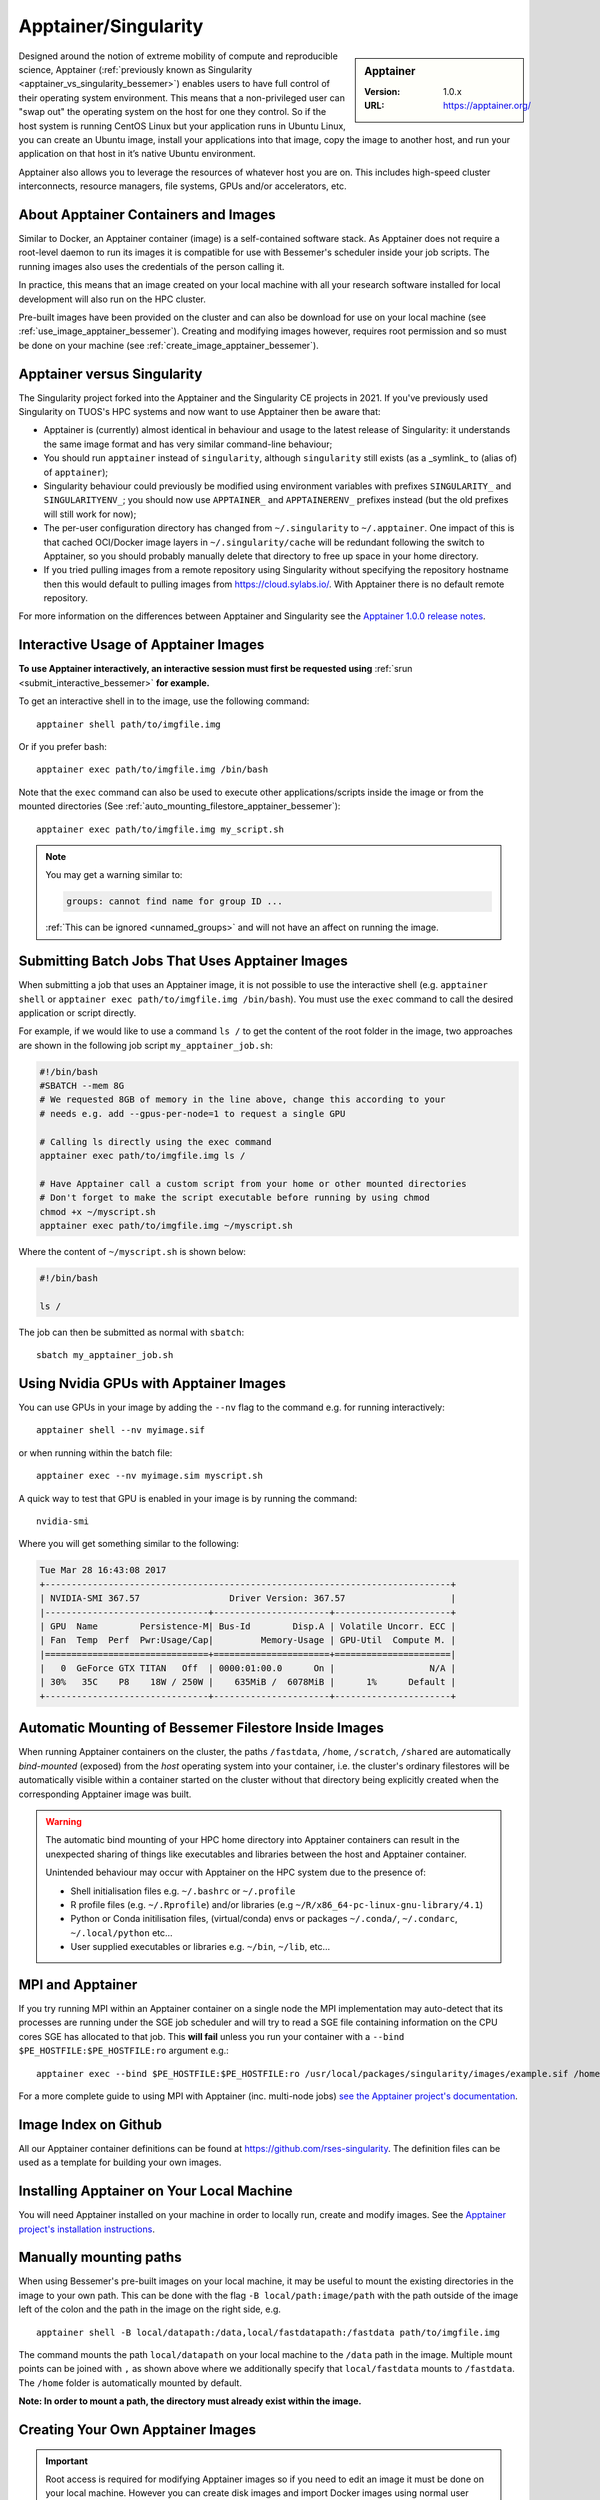 .. _apptainer_bessemer:

Apptainer/Singularity
=====================

.. sidebar:: Apptainer

   :Version: 1.0.x
   :URL: https://apptainer.org/

Designed around the notion of extreme mobility of compute and reproducible science,
Apptainer (:ref:`previously known as Singularity <apptainer_vs_singularity_bessemer>`)
enables users to have full control of their operating system environment.
This means that a non-privileged user can "swap out" the operating system on the host for one they control.
So if the host system is running CentOS Linux but your application runs in Ubuntu Linux,
you can create an Ubuntu image,
install your applications into that image,
copy the image to another host,
and run your application on that host in it’s native Ubuntu environment.

Apptainer also allows you to leverage the resources of whatever host you are on.
This includes high-speed cluster interconnects,
resource managers,
file systems,
GPUs and/or
accelerators, etc.

About Apptainer Containers and Images
-------------------------------------

Similar to Docker,
an Apptainer container (image) is a self-contained software stack.
As Apptainer does not require a root-level daemon to run its images
it is compatible for use with Bessemer's scheduler inside your job scripts.
The running images also uses the credentials of the person calling it.

In practice, this means that an image created on your local machine
with all your research software installed for local development
will also run on the HPC cluster.

Pre-built images have been provided on the cluster and
can also be download for use on your local machine
(see :ref:`use_image_apptainer_bessemer`).
Creating and modifying images however,
requires root permission and so
must be done on your machine (see :ref:`create_image_apptainer_bessemer`).

.. _apptainer_vs_singularity_bessemer:

Apptainer versus Singularity
----------------------------

The Singularity project forked into the Apptainer and the Singularity CE projects in 2021.
If you've previously used Singularity on TUOS's HPC systems and now want to use Apptainer
then be aware that:

* Apptainer is (currently) almost identical in behaviour and usage to the latest release of Singularity:
  it understands the same image format and has very similar command-line behaviour;
* You should run ``apptainer`` instead of ``singularity``, although ``singularity`` still exists (as a _symlink_ to (alias of) of ``apptainer``);
* Singularity behaviour could previously be modified using environment variables with prefixes ``SINGULARITY_`` and ``SINGULARITYENV_``;
  you should now use ``APPTAINER_`` and ``APPTAINERENV_`` prefixes instead (but the old prefixes will still work for now);
* The per-user configuration directory has changed from ``~/.singularity`` to ``~/.apptainer``.
  One impact of this is that cached OCI/Docker image layers in ``~/.singularity/cache`` will be redundant following the switch to Apptainer,
  so you should probably manually delete that directory to free up space in your home directory.
* If you tried pulling images from a remote repository using Singularity without specifying the repository hostname then
  this would default to pulling images from `https://cloud.sylabs.io/ <https://cloud.sylabs.io/>`__.
  With Apptainer there is no default remote repository.

For more information on the differences between Apptainer and Singularity see the `Apptainer 1.0.0 release notes <https://github.com/apptainer/apptainer/releases/tag/v1.0.0>`__.

.. _use_image_apptainer_bessemer:

Interactive Usage of Apptainer Images
---------------------------------------

**To use Apptainer interactively, an interactive session must first be requested using** :ref:`srun <submit_interactive_bessemer>` **for example.**

To get an interactive shell in to the image, use the following command: ::

  apptainer shell path/to/imgfile.img

Or if you prefer bash: ::

  apptainer exec path/to/imgfile.img /bin/bash

Note that the ``exec`` command can also be used to execute other applications/scripts inside the image or
from the mounted directories (See :ref:`auto_mounting_filestore_apptainer_bessemer`): ::

    apptainer exec path/to/imgfile.img my_script.sh

.. note::

    You may get a warning similar to:

    .. code-block:: none

        groups: cannot find name for group ID ...

    :ref:`This can be ignored <unnamed_groups>` and will not have an affect on running the image.


.. _use_image_batch_apptainer_bessemer:

Submitting Batch Jobs That Uses Apptainer Images
--------------------------------------------------

When submitting a job that uses an Apptainer image,
it is not possible to use the interactive shell
(e.g. ``apptainer shell`` or ``apptainer exec path/to/imgfile.img /bin/bash``).
You must use the ``exec`` command to call the desired application or script directly.

For example, if we would like to use a command ``ls /`` to get the content of the root folder in the image,
two approaches are shown in the following job script ``my_apptainer_job.sh``:

.. code-block:: bash

  #!/bin/bash
  #SBATCH --mem 8G
  # We requested 8GB of memory in the line above, change this according to your
  # needs e.g. add --gpus-per-node=1 to request a single GPU

  # Calling ls directly using the exec command
  apptainer exec path/to/imgfile.img ls /

  # Have Apptainer call a custom script from your home or other mounted directories
  # Don't forget to make the script executable before running by using chmod
  chmod +x ~/myscript.sh
  apptainer exec path/to/imgfile.img ~/myscript.sh

Where the content of ``~/myscript.sh`` is shown below:

.. code-block:: bash

  #!/bin/bash

  ls /

The job can then be submitted as normal with ``sbatch``: ::

  sbatch my_apptainer_job.sh


Using Nvidia GPUs with Apptainer Images
---------------------------------------

You can use GPUs in your image by adding the ``--nv`` flag to the command e.g. for running interactively: ::

  apptainer shell --nv myimage.sif

or when running within the batch file: ::

  apptainer exec --nv myimage.sim myscript.sh

A quick way to test that GPU is enabled in your image is by running the command: ::

  nvidia-smi

Where you will get something similar to the following:

.. code-block:: none

  Tue Mar 28 16:43:08 2017
  +-----------------------------------------------------------------------------+
  | NVIDIA-SMI 367.57                 Driver Version: 367.57                    |
  |-------------------------------+----------------------+----------------------+
  | GPU  Name        Persistence-M| Bus-Id        Disp.A | Volatile Uncorr. ECC |
  | Fan  Temp  Perf  Pwr:Usage/Cap|         Memory-Usage | GPU-Util  Compute M. |
  |===============================+======================+======================|
  |   0  GeForce GTX TITAN   Off  | 0000:01:00.0      On |                  N/A |
  | 30%   35C    P8    18W / 250W |    635MiB /  6078MiB |      1%      Default |
  +-------------------------------+----------------------+----------------------+


.. _auto_mounting_filestore_apptainer_bessemer:

Automatic Mounting of Bessemer Filestore Inside Images
------------------------------------------------------

When running Apptainer containers on the cluster,
the paths ``/fastdata``, ``/home``, ``/scratch``, ``/shared`` are
automatically *bind-mounted* (exposed) from the *host* operating system into your container,
i.e. the cluster's ordinary filestores will be automatically visible within a container started on the cluster
without that directory being explicitly created when the corresponding Apptainer image was built.

.. warning::

  The automatic bind mounting of your HPC home directory into Apptainer containers can result in the unexpected sharing of things like executables 
  and libraries between the host and Apptainer container.

  Unintended behaviour may occur with Apptainer on the HPC system due to the presence of:

  * Shell initialisation files e.g. ``~/.bashrc`` or ``~/.profile``
  * R profile files (e.g. ``~/.Rprofile``) and/or libraries (e.g ``~/R/x86_64-pc-linux-gnu-library/4.1``)
  * Python or Conda initilisation files, (virtual/conda) envs or packages ``~/.conda/``, ``~/.condarc``, ``~/.local/python`` etc...
  * User supplied executables or libraries e.g. ``~/bin``, ``~/lib``, etc...

MPI and Apptainer
-------------------
If you try running MPI within an Apptainer container on a single node the MPI implementation may auto-detect that its processes are running under the SGE job scheduler and will try to read a SGE file containing information on the CPU cores SGE has allocated to that job.
This **will fail** unless you run your container with a ``--bind $PE_HOSTFILE:$PE_HOSTFILE:ro`` argument e.g.: ::

    apptainer exec --bind $PE_HOSTFILE:$PE_HOSTFILE:ro /usr/local/packages/singularity/images/example.sif /home/$USER/my_script.sh

For a more complete guide to using MPI with Apptainer (inc. multi-node jobs) `see the Apptainer project's documentation <https://apptainer.org/docs/user/1.0/mpi.html>`__.

Image Index on Github
---------------------

All our Apptainer container definitions can be found at `https://github.com/rses-singularity <https://github.com/rses-singularity>`_. The definition files can be used as a template for building your own images.


Installing Apptainer on Your Local Machine
--------------------------------------------

You will need Apptainer installed on your machine in order to locally run, create and modify images.
See the `Apptainer project's installation instructions <https://github.com/apptainer/apptainer/blob/main/INSTALL.md>`__.


Manually mounting paths
-----------------------

When using Bessemer's pre-built images on your local machine,
it may be useful to mount the existing directories in the image to your own path.
This can be done with the flag ``-B local/path:image/path`` with
the path outside of the image left of the colon and
the path in the image on the right side, e.g. ::

  apptainer shell -B local/datapath:/data,local/fastdatapath:/fastdata path/to/imgfile.img

The command mounts the path ``local/datapath`` on your local machine to
the ``/data`` path in the image.
Multiple mount points can be joined with ``,``
as shown above where we additionally specify that ``local/fastdata`` mounts to ``/fastdata``.
The ``/home`` folder is automatically mounted by default.

**Note: In order to mount a path, the directory must already exist within the image.**

.. _create_image_apptainer_bessemer:

Creating Your Own Apptainer Images
------------------------------------

.. important::

  Root access is required for modifying Apptainer images so if you need to edit an
  image it must be done on your local machine.  However you can create disk
  images and import Docker images using normal user privileges on recent
  versions of Apptainer.

First create an Apptainer definition file for bootstrapping an image your image. An example definition file we'll name ``apptainer-test.def`` is shown below ::

  Bootstrap: docker
  From: ubuntu:latest

  %setup
    # Runs on host. The path to the image is $APPTAINER_ROOTFS

  %post
    #Post setup, runs inside the image

    # Default mount paths
    mkdir /scratch /data /shared /fastdata

    # Install the packages you need
    apt-get install git vim cmake


  %runscript
    # Runs inside the image every time it starts up

  %test
    # Test script to verify that the image is built and running correctly

The definition file takes a base image from `DockerHub <https://hub.docker.com/>`_,
in this case the latest version of Ubuntu ``ubuntu:latest``.
Other images on the hub can also be used as the base for the Apptainer image,
e.g. ``From: nvidia/cuda:8.0-cudnn5-devel-ubuntu16.04`` uses Nvidia's docker image with Ubuntu 16.04 that already has CUDA 8 installed.

After creating a definition file, use the ``build`` command to build the image from your definition file: ::

  sudo apptainer build apptainer-test.sif apptainer-test.def

It is also possible to build Apptainer images directory directly from images on `DockerHub <https://hub.docker.com/>`_: ::

  sudo apptainer build myimage.sif docker://ubuntu:latest

By default, the ``build`` command creates a read-only squashfs file. It is possible to add the ``--writable`` or ``--sandbox`` flag to the build command in order to create a writable ext image or a writable sandbox directory respectively. ::

  sudo apptainer build --sandbox myimage_folder Apptainer

You will also need to add the ``--writable`` flag to the command when going in to change the contents of an image: ::

  sudo apptainer shell --writable myimage_folder


How Apptainer is installed and 'versioned' on the cluster
-----------------------------------------------------------

Apptainer, unlike much of the other key software packages on ShARC,
is not activated using module files.
This is because module files are primarily for the purpose of
being able to install multiple version of the same software
and for security reasons only the most recent version of Apptainer is installed.
The security risks associated with providing outdated builds of Apptainer
are considered to outweigh the risk of upgrading to backwards incompatible versions.

Apptainer has been installed on all worker nodes
using the latest RPM package
from the `EPEL <https://fedoraproject.org/wiki/EPEL>`_ repository.
